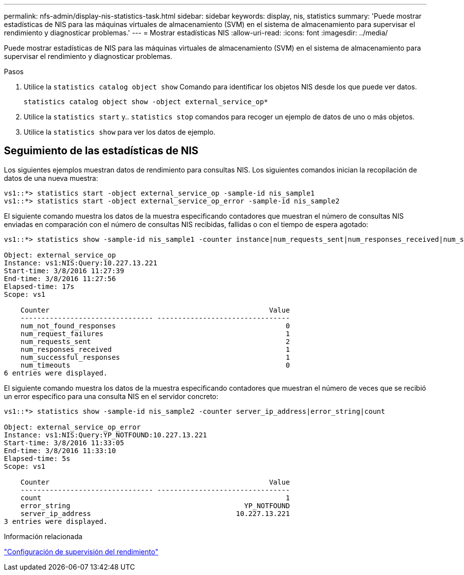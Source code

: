 ---
permalink: nfs-admin/display-nis-statistics-task.html 
sidebar: sidebar 
keywords: display, nis, statistics 
summary: 'Puede mostrar estadísticas de NIS para las máquinas virtuales de almacenamiento (SVM) en el sistema de almacenamiento para supervisar el rendimiento y diagnosticar problemas.' 
---
= Mostrar estadísticas NIS
:allow-uri-read: 
:icons: font
:imagesdir: ../media/


[role="lead"]
Puede mostrar estadísticas de NIS para las máquinas virtuales de almacenamiento (SVM) en el sistema de almacenamiento para supervisar el rendimiento y diagnosticar problemas.

.Pasos
. Utilice la `statistics catalog object show` Comando para identificar los objetos NIS desde los que puede ver datos.
+
`statistics catalog object show -object external_service_op*`

. Utilice la `statistics start` y.. `statistics stop` comandos para recoger un ejemplo de datos de uno o más objetos.
. Utilice la `statistics show` para ver los datos de ejemplo.




== Seguimiento de las estadísticas de NIS

Los siguientes ejemplos muestran datos de rendimiento para consultas NIS. Los siguientes comandos inician la recopilación de datos de una nueva muestra:

[listing]
----
vs1::*> statistics start -object external_service_op -sample-id nis_sample1
vs1::*> statistics start -object external_service_op_error -sample-id nis_sample2
----
El siguiente comando muestra los datos de la muestra especificando contadores que muestran el número de consultas NIS enviadas en comparación con el número de consultas NIS recibidas, fallidas o con el tiempo de espera agotado:

[listing]
----
vs1::*> statistics show -sample-id nis_sample1 -counter instance|num_requests_sent|num_responses_received|num_successful_responses|num_timeouts|num_request_failures|num_not_found_responses

Object: external_service_op
Instance: vs1:NIS:Query:10.227.13.221
Start-time: 3/8/2016 11:27:39
End-time: 3/8/2016 11:27:56
Elapsed-time: 17s
Scope: vs1

    Counter                                                     Value
    -------------------------------- --------------------------------
    num_not_found_responses                                         0
    num_request_failures                                            1
    num_requests_sent                                               2
    num_responses_received                                          1
    num_successful_responses                                        1
    num_timeouts                                                    0
6 entries were displayed.
----
El siguiente comando muestra los datos de la muestra especificando contadores que muestran el número de veces que se recibió un error específico para una consulta NIS en el servidor concreto:

[listing]
----
vs1::*> statistics show -sample-id nis_sample2 -counter server_ip_address|error_string|count

Object: external_service_op_error
Instance: vs1:NIS:Query:YP_NOTFOUND:10.227.13.221
Start-time: 3/8/2016 11:33:05
End-time: 3/8/2016 11:33:10
Elapsed-time: 5s
Scope: vs1

    Counter                                                     Value
    -------------------------------- --------------------------------
    count                                                           1
    error_string                                          YP_NOTFOUND
    server_ip_address                                   10.227.13.221
3 entries were displayed.
----
.Información relacionada
link:../performance-config/index.html["Configuración de supervisión del rendimiento"]
